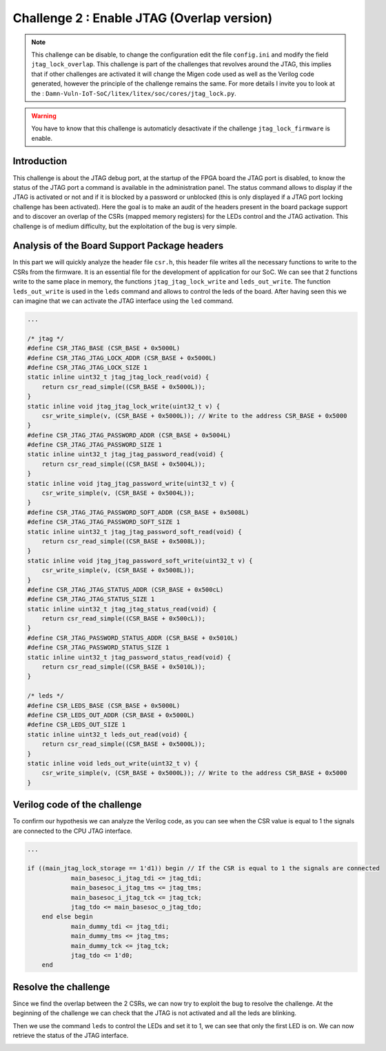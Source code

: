 Challenge 2 : Enable JTAG (Overlap version)
===========================================

.. note:: 

    This challenge can be disable, to change the configuration edit the file ``config.ini`` and modify the field ``jtag_lock_overlap``. This challenge is part of the challenges that revolves around the JTAG, this implies that if other challenges are activated it will change the Migen code used as well as the Verilog code generated, however the principle of the challenge remains the same. For more details I invite you to look at the : ``Damn-Vuln-IoT-SoC/litex/litex/soc/cores/jtag_lock.py``.

.. warning::

    You have to know that this challenge is automaticly desactivate if the challenge ``jtag_lock_firmware`` is enable.

Introduction
------------

This challenge is about the JTAG debug port, at the startup of the FPGA board the JTAG port is disabled, to know the status of the JTAG port a command is available in the administration panel. The status command allows to display if the JTAG is activated or not and if it is blocked by a password or unblocked (this is only displayed if a JTAG port locking challenge has been activated). Here the goal is to make an audit of the headers present in the board package support and to discover an overlap of the CSRs (mapped memory registers) for the LEDs control and the JTAG activation. This challenge is of medium difficulty, but the exploitation of the bug is very simple.

Analysis of the Board Support Package headers
---------------------------------------------

In this part we will quickly analyze the header file ``csr.h``, this header file writes all the necessary functions to write to the CSRs from the firmware. It is an essential file for the development of application for our SoC.  We can see that 2 functions write to the same place in memory, the functions ``jtag_jtag_lock_write`` and ``leds_out_write``. The function ``leds_out_write`` is used in the ``leds`` command and allows to control the leds of the board. After having seen this we can imagine that we can activate the JTAG interface using the ``led`` command.

.. code-block:: c 

    ...

    /* jtag */
    #define CSR_JTAG_BASE (CSR_BASE + 0x5000L)
    #define CSR_JTAG_JTAG_LOCK_ADDR (CSR_BASE + 0x5000L)
    #define CSR_JTAG_JTAG_LOCK_SIZE 1
    static inline uint32_t jtag_jtag_lock_read(void) {
        return csr_read_simple((CSR_BASE + 0x5000L));
    }
    static inline void jtag_jtag_lock_write(uint32_t v) {
        csr_write_simple(v, (CSR_BASE + 0x5000L)); // Write to the address CSR_BASE + 0x5000
    }
    #define CSR_JTAG_JTAG_PASSWORD_ADDR (CSR_BASE + 0x5004L)
    #define CSR_JTAG_JTAG_PASSWORD_SIZE 1
    static inline uint32_t jtag_jtag_password_read(void) {
        return csr_read_simple((CSR_BASE + 0x5004L));
    }
    static inline void jtag_jtag_password_write(uint32_t v) {
        csr_write_simple(v, (CSR_BASE + 0x5004L));
    }
    #define CSR_JTAG_JTAG_PASSWORD_SOFT_ADDR (CSR_BASE + 0x5008L)
    #define CSR_JTAG_JTAG_PASSWORD_SOFT_SIZE 1
    static inline uint32_t jtag_jtag_password_soft_read(void) {
        return csr_read_simple((CSR_BASE + 0x5008L));
    }
    static inline void jtag_jtag_password_soft_write(uint32_t v) {
        csr_write_simple(v, (CSR_BASE + 0x5008L));
    }
    #define CSR_JTAG_JTAG_STATUS_ADDR (CSR_BASE + 0x500cL)
    #define CSR_JTAG_JTAG_STATUS_SIZE 1
    static inline uint32_t jtag_jtag_status_read(void) {
        return csr_read_simple((CSR_BASE + 0x500cL));
    }
    #define CSR_JTAG_PASSWORD_STATUS_ADDR (CSR_BASE + 0x5010L)
    #define CSR_JTAG_PASSWORD_STATUS_SIZE 1
    static inline uint32_t jtag_password_status_read(void) {
        return csr_read_simple((CSR_BASE + 0x5010L));
    }

    /* leds */
    #define CSR_LEDS_BASE (CSR_BASE + 0x5000L)
    #define CSR_LEDS_OUT_ADDR (CSR_BASE + 0x5000L)
    #define CSR_LEDS_OUT_SIZE 1
    static inline uint32_t leds_out_read(void) {
        return csr_read_simple((CSR_BASE + 0x5000L));
    }
    static inline void leds_out_write(uint32_t v) {
        csr_write_simple(v, (CSR_BASE + 0x5000L)); // Write to the address CSR_BASE + 0x5000
    }


Verilog code of the challenge
-----------------------------

To confirm our hypothesis we can analyze the Verilog code, as you can see when the CSR value is equal to 1 the signals are connected to the CPU JTAG interface.

.. code-block:: verilog

    ...

    if ((main_jtag_lock_storage == 1'd1)) begin // If the CSR is equal to 1 the signals are connected
		main_basesoc_i_jtag_tdi <= jtag_tdi;
		main_basesoc_i_jtag_tms <= jtag_tms;
		main_basesoc_i_jtag_tck <= jtag_tck;
		jtag_tdo <= main_basesoc_o_jtag_tdo;
	end else begin
		main_dummy_tdi <= jtag_tdi;
		main_dummy_tms <= jtag_tms;
		main_dummy_tck <= jtag_tck;
		jtag_tdo <= 1'd0;
	end

Resolve the challenge
---------------------

Since we find the overlap between the 2 CSRs, we can now try to exploit the bug to resolve the challenge. At the beginning of the challenge we can check that the JTAG is not activated and all the leds are blinking.

.. image:: images/disable.png
  :width: 750
  :alt: The JTAG interface is disable

Then we use the command ``leds`` to control the LEDs and set it to 1, we can see that only the first LED is on. We can now retrieve the status of the JTAG interface.

.. image:: images/enable.png
  :width: 750
  :alt: The JTAG interface is enable